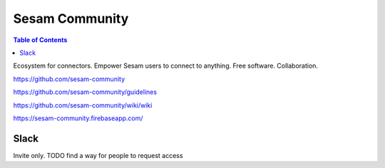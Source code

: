 ===============
Sesam Community
===============

.. contents:: Table of Contents
   :depth: 2
   :local:

Ecosystem for connectors. Empower Sesam users to connect to anything. Free software. Collaboration.

https://github.com/sesam-community

https://github.com/sesam-community/guidelines

https://github.com/sesam-community/wiki/wiki

https://sesam-community.firebaseapp.com/

Slack
^^^^^

Invite only. TODO find a way for people to request access